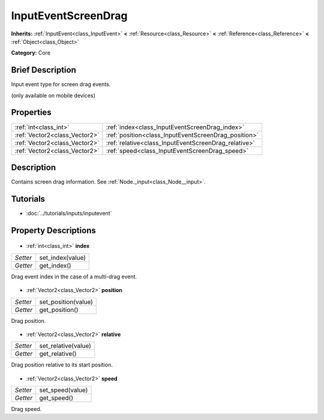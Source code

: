 .. Generated automatically by doc/tools/makerst.py in Godot's source tree.
.. DO NOT EDIT THIS FILE, but the InputEventScreenDrag.xml source instead.
.. The source is found in doc/classes or modules/<name>/doc_classes.

.. _class_InputEventScreenDrag:

InputEventScreenDrag
====================

**Inherits:** :ref:`InputEvent<class_InputEvent>` **<** :ref:`Resource<class_Resource>` **<** :ref:`Reference<class_Reference>` **<** :ref:`Object<class_Object>`

**Category:** Core

Brief Description
-----------------

Input event type for screen drag events.

(only available on mobile devices)

Properties
----------

+-------------------------------+------------------------------------------------------+
| :ref:`int<class_int>`         | :ref:`index<class_InputEventScreenDrag_index>`       |
+-------------------------------+------------------------------------------------------+
| :ref:`Vector2<class_Vector2>` | :ref:`position<class_InputEventScreenDrag_position>` |
+-------------------------------+------------------------------------------------------+
| :ref:`Vector2<class_Vector2>` | :ref:`relative<class_InputEventScreenDrag_relative>` |
+-------------------------------+------------------------------------------------------+
| :ref:`Vector2<class_Vector2>` | :ref:`speed<class_InputEventScreenDrag_speed>`       |
+-------------------------------+------------------------------------------------------+

Description
-----------

Contains screen drag information. See :ref:`Node._input<class_Node__input>`.

Tutorials
---------

- :doc:`../tutorials/inputs/inputevent`
Property Descriptions
---------------------

  .. _class_InputEventScreenDrag_index:

- :ref:`int<class_int>` **index**

+----------+------------------+
| *Setter* | set_index(value) |
+----------+------------------+
| *Getter* | get_index()      |
+----------+------------------+

Drag event index in the case of a multi-drag event.

  .. _class_InputEventScreenDrag_position:

- :ref:`Vector2<class_Vector2>` **position**

+----------+---------------------+
| *Setter* | set_position(value) |
+----------+---------------------+
| *Getter* | get_position()      |
+----------+---------------------+

Drag position.

  .. _class_InputEventScreenDrag_relative:

- :ref:`Vector2<class_Vector2>` **relative**

+----------+---------------------+
| *Setter* | set_relative(value) |
+----------+---------------------+
| *Getter* | get_relative()      |
+----------+---------------------+

Drag position relative to its start position.

  .. _class_InputEventScreenDrag_speed:

- :ref:`Vector2<class_Vector2>` **speed**

+----------+------------------+
| *Setter* | set_speed(value) |
+----------+------------------+
| *Getter* | get_speed()      |
+----------+------------------+

Drag speed.


